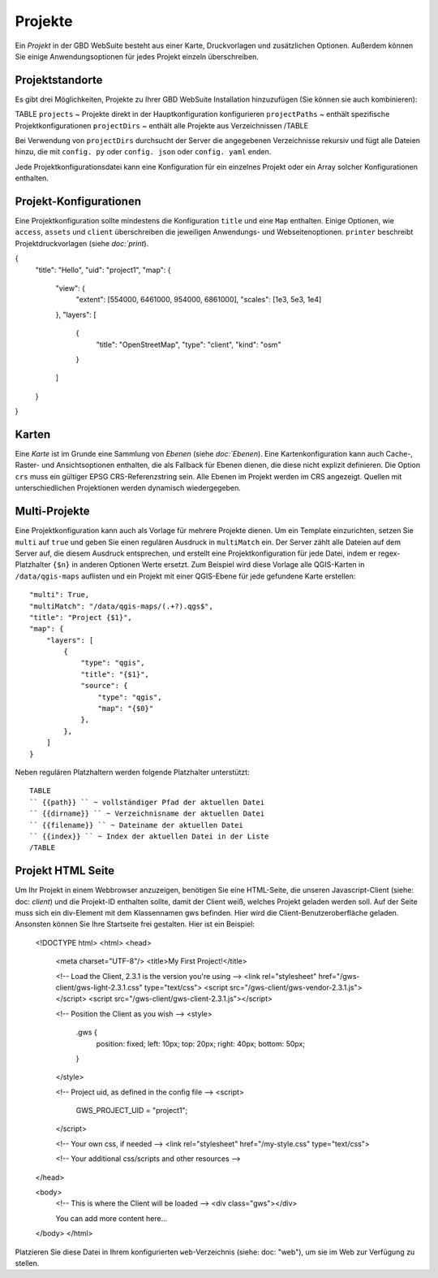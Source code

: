 Projekte
========

Ein *Projekt* in der GBD WebSuite besteht aus einer Karte, Druckvorlagen und zusätzlichen Optionen. Außerdem können Sie einige Anwendungsoptionen für jedes Projekt einzeln überschreiben.

Projektstandorte
-----------------

Es gibt drei Möglichkeiten, Projekte zu Ihrer GBD WebSuite Installation hinzuzufügen (Sie können sie auch kombinieren):

TABLE
``projects`` ~ Projekte direkt in der Hauptkonfiguration konfigurieren
``projectPaths`` ~ enthält spezifische Projektkonfigurationen
``projectDirs`` ~ enthält alle Projekte aus Verzeichnissen
/TABLE

Bei Verwendung von ``projectDirs`` durchsucht der Server die angegebenen Verzeichnisse rekursiv und fügt alle Dateien hinzu, die mit ``config. py`` oder ``config. json`` oder ``config. yaml`` enden.

Jede Projektkonfigurationsdatei kann eine Konfiguration für ein einzelnes Projekt oder ein Array solcher Konfigurationen enthalten.

Projekt-Konfigurationen
-----------------------

Eine Projektkonfiguration sollte mindestens die Konfiguration ``title`` und eine ``Map`` enthalten. Einige Optionen, wie ``access``, ``assets`` und ``client`` überschreiben die jeweiligen Anwendungs- und Webseitenoptionen. ``printer`` beschreibt Projektdruckvorlagen (siehe `doc:`print`).

{
    "title": "Hello",
    "uid": "project1",
    "map": {
        "view": {
            "extent": [554000, 6461000, 954000, 6861000],
            "scales": [1e3, 5e3, 1e4]
        },
        "layers": [
            {
                "title": "OpenStreetMap",
                "type": "client",
                "kind": "osm"
            }
        ]
    }
}


Karten
------

Eine *Karte* ist im Grunde eine Sammlung von *Ebenen* (siehe `doc:`Ebenen`). Eine Kartenkonfiguration kann auch Cache-, Raster- und Ansichtsoptionen enthalten, die als Fallback für Ebenen dienen, die diese nicht explizit definieren. Die Option ``crs`` muss ein gültiger EPSG CRS-Referenzstring sein. Alle Ebenen im Projekt werden im CRS angezeigt. Quellen mit unterschiedlichen Projektionen werden dynamisch wiedergegeben.


Multi-Projekte
--------------

Eine Projektkonfiguration kann auch als Vorlage für mehrere Projekte dienen. Um ein Template einzurichten, setzen Sie ``multi`` auf ``true`` und geben Sie einen regulären Ausdruck in ``multiMatch`` ein. Der Server zählt alle Dateien auf dem Server auf, die diesem Ausdruck entsprechen, und erstellt eine Projektkonfiguration für jede Datei, indem er regex-Platzhalter ``{$n}`` in anderen Optionen Werte ersetzt. Zum Beispiel wird diese Vorlage alle QGIS-Karten in ``/data/qgis-maps`` auflisten und ein Projekt mit einer QGIS-Ebene für jede gefundene Karte erstellen::

        "multi": True,
        "multiMatch": "/data/qgis-maps/(.+?).qgs$",
        "title": "Project {$1}",
        "map": {
            "layers": [
                {
                    "type": "qgis",
                    "title": "{$1}",
                    "source": {
                        "type": "qgis",
                        "map": "{$0}"
                    },
                },
            ]
        }


Neben regulären Platzhaltern werden folgende Platzhalter unterstützt: ::

        TABLE
        `` {{path}} `` ~ vollständiger Pfad der aktuellen Datei
        `` {{dirname}} `` ~ Verzeichnisname der aktuellen Datei
        `` {{filename}} `` ~ Dateiname der aktuellen Datei
        `` {{index}} `` ~ Index der aktuellen Datei in der Liste
        /TABLE


Projekt HTML Seite
------------------

Um Ihr Projekt in einem Webbrowser anzuzeigen, benötigen Sie eine HTML-Seite, die unseren Javascript-Client (siehe: doc: `client`) und die Projekt-ID enthalten sollte, damit der Client weiß, welches Projekt geladen werden soll. Auf der Seite muss sich ein div-Element mit dem Klassennamen gws befinden. Hier wird die Client-Benutzeroberfläche geladen. Ansonsten können Sie Ihre Startseite frei gestalten. Hier ist ein Beispiel:

            <!DOCTYPE html>
            <html>
            <head>
                <meta charset="UTF-8"/>
                <title>My First Project!</title>

                <!-- Load the Client, 2.3.1 is the version you're using -->
                <link rel="stylesheet" href="/gws-client/gws-light-2.3.1.css" type="text/css">
                <script src="/gws-client/gws-vendor-2.3.1.js"></script>
                <script src="/gws-client/gws-client-2.3.1.js"></script>

                <!-- Position the Client as you wish -->
                <style>
                    .gws {
                        position: fixed;
                        left: 10px;
                        top: 20px;
                        right: 40px;
                        bottom: 50px;
                    }
                </style>

                <!-- Project uid, as defined in the config file -->
                <script>
                    GWS_PROJECT_UID = "project1";
                </script>

                <!-- Your own css, if needed -->
                <link rel="stylesheet" href="/my-style.css" type="text/css">

                <!-- Your additional css/scripts and other resources -->

            </head>

            <body>
                <!-- This is where the Client will be loaded -->
                <div class="gws"></div>

                You can add more content here...
            </body>
            </html>

Platzieren Sie diese Datei in Ihrem konfigurierten ``web``-Verzeichnis (siehe: doc: "web"), um sie im Web zur Verfügung zu stellen.
